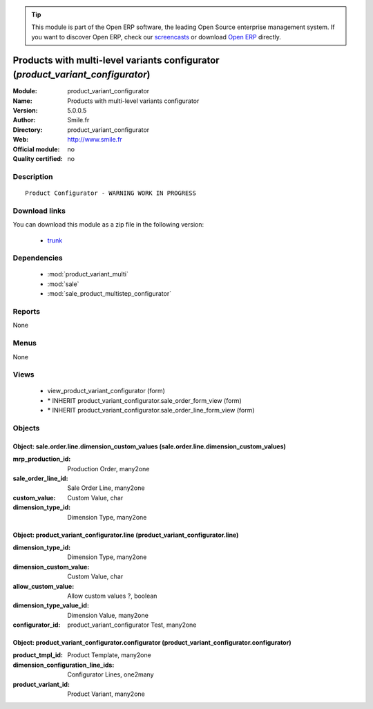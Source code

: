 
.. module:: product_variant_configurator
    :synopsis: Products with multi-level variants configurator 
    :noindex:
.. 

.. raw:: html

      <br />
    <link rel="stylesheet" href="../_static/hide_objects_in_sidebar.css" type="text/css" />

.. tip:: This module is part of the Open ERP software, the leading Open Source 
  enterprise management system. If you want to discover Open ERP, check our 
  `screencasts <href="http://openerp.tv>`_ or download 
  `Open ERP <href="http://openerp.com>`_ directly.

.. raw:: html

    <div class="js-kit-rating" title="" permalink="" standalone="yes" path="/product_variant_configurator"></div>
    <script src="http://js-kit.com/ratings.js"></script>

Products with multi-level variants configurator (*product_variant_configurator*)
================================================================================
:Module: product_variant_configurator
:Name: Products with multi-level variants configurator
:Version: 5.0.0.5
:Author: Smile.fr
:Directory: product_variant_configurator
:Web: http://www.smile.fr
:Official module: no
:Quality certified: no

Description
-----------

::

  Product Configurator - WARNING WORK IN PROGRESS

Download links
--------------

You can download this module as a zip file in the following version:

  * `trunk </download/modules/trunk/product_variant_configurator.zip>`_


Dependencies
------------

 * :mod:`product_variant_multi`
 * :mod:`sale`
 * :mod:`sale_product_multistep_configurator`

Reports
-------

None


Menus
-------


None


Views
-----

 * view_product_variant_configurator (form)
 * \* INHERIT product_variant_configurator.sale_order_form_view (form)
 * \* INHERIT product_variant_configurator.sale_order_line_form_view (form)


Objects
-------

Object: sale.order.line.dimension_custom_values (sale.order.line.dimension_custom_values)
#########################################################################################



:mrp_production_id: Production Order, many2one





:sale_order_line_id: Sale Order Line, many2one





:custom_value: Custom Value, char





:dimension_type_id: Dimension Type, many2one




Object: product_variant_configurator.line (product_variant_configurator.line)
#############################################################################



:dimension_type_id: Dimension Type, many2one





:dimension_custom_value: Custom Value, char





:allow_custom_value: Allow custom values ?, boolean





:dimension_type_value_id: Dimension Value, many2one





:configurator_id: product_variant_configurator Test, many2one




Object: product_variant_configurator.configurator (product_variant_configurator.configurator)
#############################################################################################



:product_tmpl_id: Product Template, many2one





:dimension_configuration_line_ids: Configurator Lines, one2many





:product_variant_id: Product Variant, many2one


